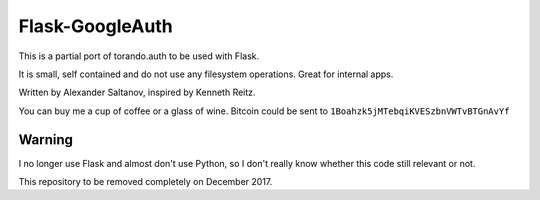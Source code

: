 Flask-GoogleAuth
================
This is a partial port of torando.auth to be used with Flask.

It is small, self contained and do not use any filesystem operations.
Great for internal apps.

Written by Alexander Saltanov, inspired by Kenneth Reitz.

You can buy me a cup of coffee or a glass of wine. Bitcoin could be sent to ``1Boahzk5jMTebqiKVESzbnVWTvBTGnAvYf``


Warning
-------
I no longer use Flask and almost don't use Python, so I don't really know whether this code still relevant or not.

This repository to be removed completely on December 2017.
